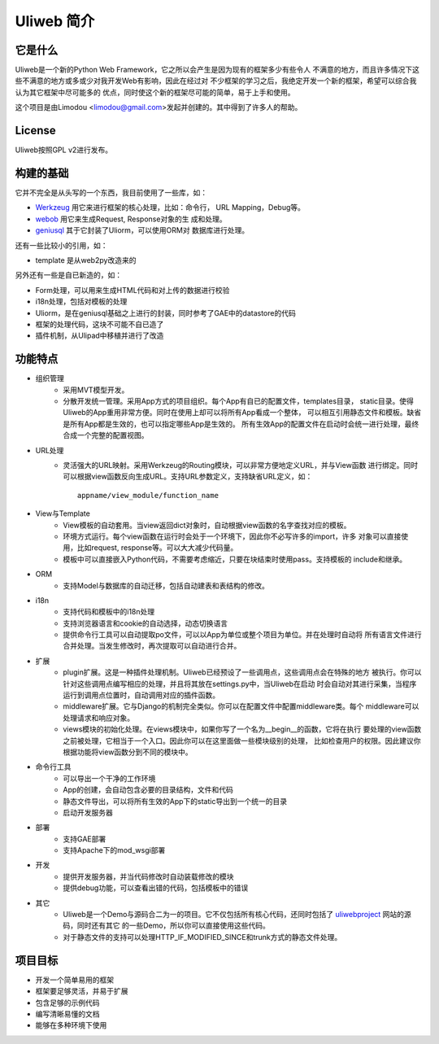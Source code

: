 ============
Uliweb 简介
============

它是什么
----------

Uliweb是一个新的Python Web Framework，它之所以会产生是因为现有的框架多少有些令人
不满意的地方，而且许多情况下这些不满意的地方或多或少对我开发Web有影响，因此在经过对
不少框架的学习之后，我绝定开发一个新的框架，希望可以综合我认为其它框架中尽可能多的
优点，同时使这个新的框架尽可能的简单，易于上手和使用。

这个项目是由Limodou <limodou@gmail.com>发起并创建的。其中得到了许多人的帮助。

License
------------

Uliweb按照GPL v2进行发布。

构建的基础
------------

它并不完全是从头写的一个东西，我目前使用了一些库，如：

* `Werkzeug <http://werkzeug.pocoo.org/>`_ 用它来进行框架的核心处理，比如：命令行，
  URL Mapping，Debug等。
* `webob <http://pythonpaste.org/webob/>`_  用它来生成Request, Response对象的生
  成和处理。
* `geniusql <http://www.aminus.net/geniusql>`_ 其于它封装了Uliorm，可以使用ORM对
  数据库进行处理。

还有一些比较小的引用，如：

* template 是从web2py改造来的

另外还有一些是自已新造的，如：

* Form处理，可以用来生成HTML代码和对上传的数据进行校验
* i18n处理，包括对模板的处理
* Uliorm，是在geniusql基础之上进行的封装，同时参考了GAE中的datastore的代码
* 框架的处理代码，这块不可能不自已造了
* 插件机制，从Ulipad中移植并进行了改造

功能特点
-----------

* 组织管理
    * 采用MVT模型开发。
    * 分散开发统一管理。采用App方式的项目组织。每个App有自已的配置文件，templates目录，
      static目录。使得Uliweb的App重用非常方便。同时在使用上却可以将所有App看成一个整体，
      可以相互引用静态文件和模板。缺省是所有App都是生效的，也可以指定哪些App是生效的。
      所有生效App的配置文件在启动时会统一进行处理，最终合成一个完整的配置视图。
* URL处理
    * 灵活强大的URL映射。采用Werkzeug的Routing模块，可以非常方便地定义URL，并与View函数
      进行绑定。同时可以根据view函数反向生成URL。支持URL参数定义，支持缺省URL定义，如：

      ::

        appname/view_module/function_name
* View与Template
    * View模板的自动套用。当view返回dict对象时，自动根据view函数的名字查找对应的模板。
    * 环境方式运行。每个view函数在运行时会处于一个环境下，因此你不必写许多的import，许多
      对象可以直接使用，比如request, response等。可以大大减少代码量。
    * 模板中可以直接嵌入Python代码，不需要考虑缩近，只要在块结束时使用pass。支持模板的
      include和继承。
* ORM
    * 支持Model与数据库的自动迁移，包括自动建表和表结构的修改。
* i18n
    * 支持代码和模板中的i18n处理
    * 支持浏览器语言和cookie的自动选择，动态切换语言
    * 提供命令行工具可以自动提取po文件，可以以App为单位或整个项目为单位。并在处理时自动将
      所有语言文件进行合并处理。当发生修改时，再次提取可以自动进行合并。
* 扩展
    * plugin扩展。这是一种插件处理机制。Uliweb已经预设了一些调用点，这些调用点会在特殊的地方
      被执行。你可以针对这些调用点编写相应的处理，并且将其放在settings.py中，当Uliweb在启动
      时会自动对其进行采集，当程序运行到调用点位置时，自动调用对应的插件函数。
    * middleware扩展。它与Django的机制完全类似。你可以在配置文件中配置middleware类。每个
      middleware可以处理请求和响应对象。
    * views模块的初始化处理。在views模块中，如果你写了一个名为__begin__的函数，它将在执行
      要处理的view函数之前被处理，它相当于一个入口。因此你可以在这里面做一些模块级别的处理，
      比如检查用户的权限。因此建议你根据功能将view函数分到不同的模块中。
* 命令行工具
    * 可以导出一个干净的工作环境
    * App的创建，会自动包含必要的目录结构，文件和代码
    * 静态文件导出，可以将所有生效的App下的static导出到一个统一的目录
    * 启动开发服务器
* 部署
    * 支持GAE部署
    * 支持Apache下的mod_wsgi部署
* 开发
    * 提供开发服务器，并当代码修改时自动装载修改的模块
    * 提供debug功能，可以查看出错的代码，包括模板中的错误
* 其它
    * Uliweb是一个Demo与源码合二为一的项目。它不仅包括所有核心代码，还同时包括了
      `uliwebproject <http://uliwebproject.appspot.com>`_ 网站的源码，同时还有其它
      的一些Demo，所以你可以直接使用这些代码。
    * 对于静态文件的支持可以处理HTTP_IF_MODIFIED_SINCE和trunk方式的静态文件处理。
    
项目目标
----------

* 开发一个简单易用的框架
* 框架要足够灵活，并易于扩展
* 包含足够的示例代码
* 编写清晰易懂的文档
* 能够在多种环境下使用